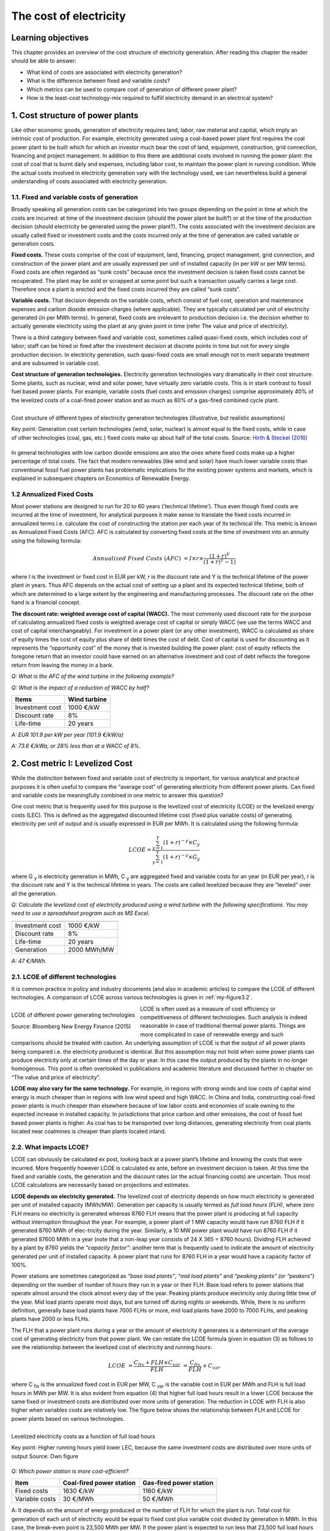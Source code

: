 **********************************
The cost of electricity
**********************************

===================================
Learning objectives
===================================

This chapter provides an overview of the cost structure of electricity generation. After reading this chapter the reader should be able to answer:

* What kind of costs are associated with electricity generation?
* What is the difference between fixed and variable costs?
* Which metrics can be used to compare cost of generation of different power plant?
* How is the least-cost technology-mix required to fulfill electricity demand in an electrical system?

===================================
1.	Cost structure of power plants
===================================

Like other economic goods, generation of electricity requires land, labor, raw material and capital, which imply an intrinsic cost of production. For example, electricity generated using a coal-based power plant first requires the coal power plant to be built which for which an investor much bear the cost of land, equipment, construction, grid connection, financing and project management. In addition to this there are additional costs involved in running the power plant: the cost of coal that is burnt daily and expenses, including labor cost, to maintain the power plant in running condition. While the actual costs involved in electricity generation vary with the technology used, we can nevertheless build a general understanding of costs associated with electricity generation.

###############################################
1.1.	Fixed and variable costs of generation
###############################################

Broadly speaking all generation costs can be categorized into two groups depending on the point in time at which the costs are incurred: at time of the investment decision (should the power plant be built?) or at the time of the production decision (should electricity be generated using the power plant?). The costs associated with the investment decision are usually called fixed or investment costs and the costs incurred only at the time of generation are called variable or generation costs.

**Fixed costs.** These costs comprise of the cost of equipment, land, financing, project management, grid connection, and construction of the power plant and are usually expressed per unit of installed capacity (in per kW or per MW terms). Fixed costs are often regarded as “sunk costs” because once the investment decision is taken fixed costs cannot be recuperated. The plant may be sold or scrapped at some point but such a transaction usually carries a large cost. Therefore once a plant is erected and the fixed costs incurred they are called “sunk costs”.

**Variable costs.** That decision depends on the variable costs, which consist of fuel cost, operation and maintenance expenses and carbon dioxide emission charges (where applicable). They are typically calculated per unit of electricity generated (in per MWh terms). In general, fixed costs are irrelevant to production decision i.e. the decision whether to actually generate electricity using the plant at any given point in time (refer The value and price of electricity).

There is a third category between fixed and variable cost, sometimes called quasi-fixed costs, which includes cost of labor; staff can be hired or fired after the investment decision at discrete points in time but not for every single production decision. In electricity generation, such quasi-fixed costs are small enough not to merit separate treatment and are subsumed in variable cost.

**Cost structure of generation technologies.** Electricity generation technologies vary dramatically in their cost structure. Some plants, such as nuclear, wind and solar power, have virtually zero variable costs. This is in stark contrast to fossil fuel based power plants. For example, variable costs (fuel costs and emission charges) comprise approximately 40% of the levelized costs of a coal-fired power station and as much as 60% of a gas-fired combined cycle plant.

.. _my-figure3.1:
.. figure:: oee_ch3_cost_composition.png
    :width: 691px 
    :align: left
    :height: 448px
    :figclass: align-center

    Cost structure of different types of electricity generation technologies (illustrative, but realistic assumptions)

    Key point: Generation cost certain technologies (wind, solar, nuclear) is almost equal to the fixed costs, while in case of other technologies (coal, gas, etc.) fixed costs make up about half of the total costs.
    Source: `Hirth & Steckel (2016) <http://dx.doi.org/10.1088/1748-9326/11/11/114010>`_

In general technologies with low carbon dioxide emissions are also the ones where fixed costs make up a higher percentage of total costs. The fact that modern renewables (like wind and solar) have much lower variable costs than conventional fossil fuel power plants has problematic implications for the existing power systems and markets, which is explained in subsequent chapters on Economics of Renewable Energy.

###############################################
1.2	Annualized Fixed Costs
###############################################

Most power stations are designed to run for 20 to 60 years (‘technical lifetime’). Thus even though fixed costs are incurred at the time of investment, for analytical purposes it make sense to translate the fixed costs incurred in annualized terms i.e. calculate the cost of constructing the station per each year of its technical life. This metric is known as Annualized Fixed Costs (AFC). AFC is calculated by converting fixed costs at the time of investment into an annuity using the following formula:

.. math::
    Annualized \ Fixed \ Costs \ (AFC) &= I \times  r \times \frac{(1+r)^Y} {(1+r)^Y-1)}

where I is the investment or fixed cost in EUR per kW, r is the discount rate and Y is the technical lifetime of the power plant in years. Thus AFC depends on the actual cost of setting up a plant and its expected technical lifetime, both of which are determined to a large extent by the engineering and manufacturing processes. The discount rate on the other hand is a financial concept.

**The discount rate: weighted average cost of capital (WACC).** The most commonly used discount rate for the purpose of calculating annualized fixed costs is weighted average cost of capital or simply WACC (we use the terms WACC and cost of capital interchangeably). For investment in a power plant (or any other investment), WACC is calculated as share of equity times the cost of equity plus share of debt times the cost of debt. Cost of capital is used for discounting as it represents the “opportunity cost” of the money that is invested building the power plant: cost of equity reflects the foregone return that an investor could have earned on an alternative investment and cost of debt reflects the foregone return from leaving the money in a bank.

*Q: What is the AFC of the wind turbine in the following example?*

*Q: What is the impact of a reduction of WACC by half?*

================   ===============
Items               Wind turbine
================   ===============
Investment cost	    1000 €/kW
Discount rate	    8%
Life-time	    20 years
================   ===============

*A: EUR 101.9 per kW per year (101.9 €/kW/a)*

*A: 73.6 €/kWa, or 28% less than at a WACC of 8%.*

===========================================
2. Cost metric I: Levelized Cost
===========================================

While the distinction between fixed and variable cost of electricity is important, for various analytical and practical purposes it is often useful to compare the “average cost” of generating electricity from different power plants. Can fixed and variable costs be meaningfully combined in one metric to answer this question?

One cost metric that is frequently used for this purpose is the levelized cost of electricity (LCOE) or the levelized energy costs (LEC). This is defined as the aggregated discounted lifetime cost (fixed plus variable costs) of generating electricity per unit of output and is usually expressed in EUR per MWh. It is calculated using the following formula:

.. math::
    LCOE =  \frac {\sum_{y=1}^{Y} (1+r)^{-y} \times C_y} {\sum_{y=1}^{Y} (1+r)^{-y} \times G_y}

where G :sub:`y` is electricity generation in MWh, C :sub:`y` are aggregated fixed and variable costs for an year (in EUR per year), r is the discount rate and Y is the technical lifetime in years. The costs are called levelized because they are “leveled” over all the generation.

*Q: Calculate the levelized cost of electricity produced using a wind turbine with the following specifications. You may need to use a spreadsheet program such as MS Excel.*

===================       ================
                          Wind turbine
===================       ================
Investment cost	          1000 €/kW
Discount rate	            8%
Life-time	                20 years
Generation	              2000 MWh/MW
===================       ================

*A: 47 €/MWh.*

###########################################
2.1.	LCOE of different technologies
###########################################

It is common practice in policy and industry documents (and also in academic articles) to compare the LCOE of different technologies. A comparison of LCOE across various technologies is given in :ref:`my-figure3.2`.

.. _my-figure3.2:
.. figure:: oee_ch3_lcoe_differnt_tech.png
    :width: 691px 
    :align: left
    :height: 448px
    :figclass: align-center

    LCOE of different power generating technologies

    Source: Bloomberg New Energy Finance (2015)

LCOE is often used as a measure of cost efficiency or competitiveness of different technologies. Such analysis is indeed reasonable in case of traditional thermal power plants. Things are more complicated in case of renewable energy and such comparisons should be treated with caution. An underlying assumption of LCOE is that the output of all power plants being compared i.e. the electricity produced is identical. But this assumption may not hold when some power plants can produce electricity only at certain times of the day or year. In this case the output produced by the plants in no longer homogenous. This point is often overlooked in publications and academic literature and discussed further in chapter on “The value and price of electricity”.

**LCOE may also vary for the same technology.** For example, in regions with strong winds and low costs of capital wind energy is much cheaper than in regions with low wind speed and high WACC. In China and India, constructing coal-fired power plants is much cheaper than elsewhere because of low labor costs and economies of scale owning to the expected increase in installed capacity. In jurisdictions that price carbon and other emissions, the cost of fossil fuel based power plants is higher. As coal has to be transported over long distances, generating electricity from coal plants located near coalmines is cheaper than plants located inland.

###########################################
2.2.	What impacts LCOE?
###########################################

LCOE can obviously be calculated ex post, looking back at a power plant’s lifetime and knowing the costs that were incurred. More frequently however LCOE is calculated ex ante, before an investment decision is taken. At this time the fixed and variable costs, the generation and the discount rates (or the actual financing costs) are uncertain. Thus most LCOE calculations are necessarily based on projections and estimates.

**LCOE depends on electricity generated.** The levelized cost of electricity depends on how much electricity is generated per unit of installed capacity (MWh/MW). Generation per capacity is usually termed as *full load hours (FLH)*, where zero FLH means no electricity is generated whereas 8760 FLH means that the power plant is producing at full capacity without interruption throughout the year. For example, a power plant of 1 MW capacity would have run 8760 FLH if it generated 8760 MWh of elec-tricity during the year. Similarly, a 10 MW power plant would have run 8760 FLH if it generated 87600 MWh in a year (note that a non-leap year consists of 24 X 365 = 8760 hours). Dividing FLH achieved by a plant by 8760 yields the *“capacity factor”*: another term that is frequently used to indicate the amount of electricity generated per unit of installed capacity. A power plant that runs for 8760 FLH in a year would have a capacity factor of 100%.

Power stations are sometimes categorized as *“base load plants”*, *“mid load plants”* and *“peaking plants” (or “peakers”)* depending on the number of number of hours they run in a year or their FLH. Base load refers to power stations that operate almost around the clock almost every day of the year. Peaking plants produce electricity only during little time of the year. Mid load plants operate most days, but are turned off during nights or weekends. While, there is no uniform definition, generally base load plants have 7000 FLHs or more, mid load plants have 2000 to 7000 FLHs, and peaking plants have 2000 or less FLHs.

The FLH that a power plant runs during a year or the amount of electricity it generates is a determinant of the average cost of generating electricity from that power plant. We can restate the LCOE formula given in equation (3) as follows to see the relationship between the levelized cost of electricity and running hours:

.. math::
    LCOE &= \frac {C_fix+FLH \times C_var} {FLH}  &=  \frac {C_fix} {FLH} + C_var   

where C :sub:`fix` is the annualized fixed cost in EUR per MW, C :sub:`var` is the variable cost in EUR per MWh and FLH is full load hours in MWh per MW. It is also evident from equation (4) that higher full load hours result in a lower LCOE because the same fixed or investment costs are distributed over more units of generation. The reduction in LCOE with FLH is also higher when variables costs are relatively low. The figure below shows the relationship between FLH and LCOE for power plants based on various technologies.

.. _my-figure3.3:
.. figure:: oee_ch3_lcoe_flh.png
    :width: 571px 
    :align: left
    :height: 467px
    :figclass: align-center

    Levelized electricity costs as a function of full load hours

    Key point: Higher running hours yield lower LEC, because the same investment costs are 
    distributed over more units of output 
    Source: Own figure 

*Q: Which power station is more cost-efficient?*

==========================    ========================    ========================
Item                          Coal-fired power station	  Gas-fired power station
==========================    ========================    ========================
Fixed costs	              1630 €/kW	                  1160 €/kW
Variable costs	              30 €/MWh	                  50 €/MWh
==========================    ========================    ========================

A: It depends on the amount of energy produced or the number of FLH for which the plant is run. Total cost for generation of each unit of electricity would be equal to fixed cost plus variable cost divided by generation in MWh. In this case, the break-even point is 23,500 MWh per MW. If the power plant is expected to run less that 23,500 full load hours during its lifetime, then a gas-fired station is cheaper, otherwise the coal-fired station is cheaper. Note that this calculation ignores discounting.*

The fact that average cost of electricity decreases with running hours has important implications for the way power systems have been planned historically. Technical experts often point out FLH is determined by the technology and running conditions, including the age of the plant. They argue that nuclear or some coal-fired power plants operate as base load plants because it is technically difficult to increase or decrease generation at short notice (to ramp up or down the “cycle”), while gas plants are more flexible. This view misses the point that coal and nuclear power plants are designed to be inflexible because it is economic to do so. It is the economics that historically determined the flexibility of power plants rather than the other way around. Traditionally thermal power plants based on coal or nuclear energy were built to operate round the clock and regularly achieve a capacity factor of about 90-95 percent. These plants have relatively high fixed costs as compared to variable costs so, once they are constructed, it makes sense to run them as much as possible under almost any condition to achieve the highest FLH, and in turn, the lowest LCOE possible. On the other hand open cycle gas turbines were designed for lower FLH because high variable costs put a lower limit on the levelized costs that can be achieved. Flexibility limitations should be thought of as a consequence rather than precondition: if it is economic to almost never turn off a plant, then it does not make sense to spend much thinking in how to make it flexible!

**LCOE depends on cost of capital.** As in case of Annualized Fixed Costs, the weighted average cost of capital (WACC) of a power project is frequently used as a discount rate while calculating levelized cost. LCOE is therefore depends on WACC. If for any given power plant (or in general a type of power plant) the proportion of fixed costs in total cost is high, the LCOE for the power plant is more sensitive to changes in WACC. This implies that wind and solar power plants, which have small variable costs and high fixed costs, benefit much more from decrease in interest rates than coal or gas fired power plants. Conversely, the cost of solar and wind power plants increases more with any increase in the cost of capital (Figure 3).

**What impacts the WACC?** In general WACC is closely related to the general level of interest rates in an economy. But WACC also depends on market risks: if investors perceive an investment to be risky, for example because they fear that the investment may be expropriated or because income streams are very uncertain, they charge a higher WACC. Investors in emerging economies often face higher cost of capital, a factor that hinders the decarbonization of electrical systems. Further reading: `Hirth & Steckel (2016) <http://dx.doi.org/10.1088/1748-9326/11/11/114010>`_.

===============================================
3. Cost metric II: Screening Curves
===============================================

While LCOE has the advantage of summarizing all kinds of fixed and variable costs that occur associated with electricity generation, this brevity comes at the cost of blurring the differences between variable and fixed costs. A way of representing costs in a way that explicitly accounts for the differences between fixed and variable costs are the so-called screening curves.

**Interpreting screening curves.** Screening curves (actually, lines) depict the total cost of thermal power plants during the course of one year per unit of capacity. The x-axis shows full load hours (or capacity factors) and the y-axis shows annualized fixed costs. In Figure 5 each line represents the total cost per kW for a different thermal generation technology. The slope of the curve corresponds to the variable costs, while the intercept of a particular line corresponds to the annualized fixed cost for that technology (power plant).

.. _my-figure3.4:
.. figure:: oee_ch3_screening_curves.png
    :width: 552px 
    :align: left
    :height: 435px
    :figclass: align-center

    Screening curves for different thermal power plant technologies

    Key point: For different use cases (full load hours), different technologies are the least-cost options 
    Source: Own figure 

**Determining the least-cost technology.** Screening curves are a simple but powerful tool to “screen” all thermal technologies available to find out the least-cost option to generation electricity (a limitation of screening curves is that other technologies, notably hydroelectricity, wind power and solar power, cannot be sensibly depicted through them). For a given level of generation (full load hours), the lowest curve indicates the least-cost option. Take the example of Figure 5: if a power plant is meant to be used 500 hours per year or less, the least-cost option is an open cycle gas-fired power plant. If it is used more than 500 hours but less than 6000 hours, the least cost option is a combined-cycle has plant. If the station is meant to run around the clock during the entire year, the least cost option is a nuclear power plant.

We started this chapter by asking, “How is the least-cost technology-mix required to fulfill electricity demand determined in an electrical system?” It is evident that the answer depends on the cost parameters of the technologies available. But screening curves show us, that though less obvious, it is equally important to consider the use to which power plants are put. The least-cost technological choice for a power plant that is expected to operate only rarely is almost certainly different from the least-cost choice for a plant that will run around the clock.

*Q: Draw the screening curves of the following two plants.*

======================   ========================   =========================
Item	                 Coal-fired power station   Gas-fired power station
======================   ========================   =========================
Annualized fixed costs	 140 €/kW/a	            100 €/kW/a
Generation costs	       30 €/MWh	            50 €/MWh
======================   ========================   =========================

*Q: Draw the screening curves of the following five plants.*

========================   ===============================   =========================
Item	                   Annualized fixed costs (€/kW/a)     Variable costs (€/MWh)
========================   ===============================   =========================
Nuclear power	              300	                      10
Lignite-fired	              220	                      20
Coal–fired	              140	                      30
Combined cycle gas plant      100	                      50
Open cycle gas plant 	      60	                      140
========================   =============================   =========================

===========================================
4. Short term vs. long-term profitability
===========================================

One of the consequences of a differentiated cost structure of power plants is that there is much con-fusion, particularly in political debates, about profitability of the electricity sector. The confusion often results from not differentiating between short-term and long-term profits accruing to power plants. Short-term profit (sometimes called the “contribution margin”) of a power plant is calculated as the total revenue earned by a power plant minus variable costs of generation. As opposed to this long-term profit is the total discounted revenue earned by a power plant over its lifetime minus the total cost (fixed plus variable costs) incurred over the lifetime of the plant. Mathematically, long-term profit is equal to discounted sum of short-term profits minus fixed or investment cost.

**Net Present Value.** Another way of assessing long-term profitability of a power plant is by calculating the Net Present Value (NPV) of the investment. The NPV of an investment (in a power plant) is calculated using the following formula:

.. math::
   Net Present Value \ (NPV) &= \sum_{y=1}^{Y} \frac {R_y-C_y} {(1+r)^{y}} - I                                          

where R :sub:`y` is total revenue in a certain year y (in EUR), C :sub:`y` is the variable cost (in EUR), I is the total investment or fixed cost (in EUR), r is the discount rate and Y is the number of years for which the power plant is expected run.

*Q: Discuss this statement: “A nuclear power plant earns profits of 1 million Euros per day”. This statement is often heard in the political debate, sometimes to suggest that nuclear power plants earn an excessive amount of money.*

*A: The statement refers to short-term profits i.e. the revenue minus average cost of a nuclear plant is around Euro 1 million per day or about EUR 365 million per year. Taken in isolation, the statement can however be misleading, as it does not tell us anything about long-term profitability of nuclear power plants. One way to assess long-term profitability of the power plant would be to calculate net present value of the investment. Considering an initial investment of about EUR 5 billion (the rough cost of a new nuclear power plant), technical lifetime of 60 years and a discount rate of about 8%, the net present value of such an investment is equal to (-) 482 million. This implies that short-term profits of EUR 1 million per day are not sufficient to make this a profitable investment in the long-term!*
